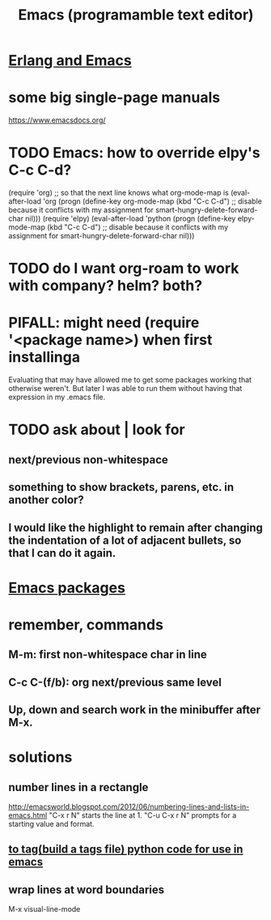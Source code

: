 :PROPERTIES:
:ID:       5dd27b65-8dba-4c85-82f2-fad3464b3462
:END:
#+title: Emacs (programamble text editor)
* [[id:3a230207-47a8-4dde-af88-2c442f5c51aa][Erlang and Emacs]]
* some big single-page manuals
  https://www.emacsdocs.org/
* TODO Emacs: how to override elpy's C-c C-d?
(require 'org) ;; so that the next line knows what org-mode-map is
(eval-after-load 'org
  (progn
    (define-key org-mode-map (kbd "C-c C-d")
      ;; disable because it conflicts with my assignment for smart-hungry-delete-forward-char
      nil)))
(require 'elpy)
(eval-after-load 'python
  (progn
    (define-key elpy-mode-map (kbd "C-c C-d")
      ;; disable because it conflicts with my assignment for smart-hungry-delete-forward-char
      nil)))
* TODO do I want org-roam to work with company? helm? both?
  :PROPERTIES:
  :ID:       80c451e8-da34-4d5f-8483-f3e3b56ff16b
  :END:
* PIFALL: might need (require '<package name>) when first installinga
  Evaluating that may have allowed me to get some packages working that otherwise weren't. But later I was able to run them without having that expression in my .emacs file.
* TODO ask about | look for
** next/previous non-whitespace
** something to show brackets, parens, etc. in another color?
** I would like the highlight to remain after changing the indentation of a lot of adjacent bullets, so that I can do it again.
* [[id:03544662-5978-4b88-8984-bd12eea5e8a1][Emacs packages]]
* remember, commands
** M-m: first non-whitespace char in line
** C-c C-(f/b): org next/previous same level
** Up, down and search work in the minibuffer after M-x.
* solutions
** number lines in a rectangle
   http://emacsworld.blogspot.com/2012/06/numbering-lines-and-lists-in-emacs.html
   "C-x r N" starts the line at 1.
   "C-u C-x r N" prompts for a starting value and format.
** [[id:7dc33cd5-40bc-421a-aa1d-a40cf0635119][to tag(build a tags file) python code for use in emacs]]
** wrap lines at word boundaries
   M-x visual-line-mode
